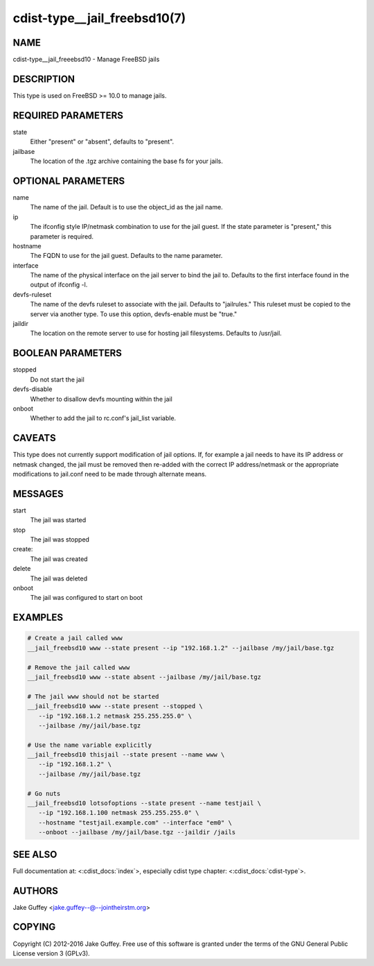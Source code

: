 cdist-type__jail_freebsd10(7)
=============================

NAME
----
cdist-type__jail_freeebsd10 - Manage FreeBSD jails


DESCRIPTION
-----------
This type is used on FreeBSD >= 10.0 to manage jails.


REQUIRED PARAMETERS
-------------------
state
   Either "present" or "absent", defaults to "present".

jailbase
   The location of the .tgz archive containing the base fs for your jails.


OPTIONAL PARAMETERS
-------------------
name
   The name of the jail. Default is to use the object_id as the jail name.

ip
   The ifconfig style IP/netmask combination to use for the jail guest. If
   the state parameter is "present," this parameter is required.

hostname
   The FQDN to use for the jail guest. Defaults to the name parameter.

interface
   The name of the physical interface on the jail server to bind the jail to.
   Defaults to the first interface found in the output of ifconfig -l.

devfs-ruleset
   The name of the devfs ruleset to associate with the jail. Defaults to
   "jailrules." This ruleset must be copied to the server via another type.
   To use this option, devfs-enable must be "true."

jaildir
   The location on the remote server to use for hosting jail filesystems.
   Defaults to /usr/jail.

BOOLEAN PARAMETERS
------------------
stopped
   Do not start the jail

devfs-disable
   Whether to disallow devfs mounting within the jail

onboot
   Whether to add the jail to rc.conf's jail_list variable. 


CAVEATS
-------
This type does not currently support modification of jail options. If, for
example a jail needs to have its IP address or netmask changed, the jail must
be removed then re-added with the correct IP address/netmask or the appropriate
modifications to jail.conf need to be made through alternate means.

MESSAGES
--------
start
   The jail was started
stop
   The jail was stopped
create:
   The jail was created
delete
   The jail was deleted
onboot
   The jail was configured to start on boot

EXAMPLES
--------

.. code-block:: sh

    # Create a jail called www
    __jail_freebsd10 www --state present --ip "192.168.1.2" --jailbase /my/jail/base.tgz

    # Remove the jail called www
    __jail_freebsd10 www --state absent --jailbase /my/jail/base.tgz

    # The jail www should not be started
    __jail_freebsd10 www --state present --stopped \
       --ip "192.168.1.2 netmask 255.255.255.0" \
       --jailbase /my/jail/base.tgz

    # Use the name variable explicitly
    __jail_freebsd10 thisjail --state present --name www \
       --ip "192.168.1.2" \
       --jailbase /my/jail/base.tgz

    # Go nuts
    __jail_freebsd10 lotsofoptions --state present --name testjail \
       --ip "192.168.1.100 netmask 255.255.255.0" \
       --hostname "testjail.example.com" --interface "em0" \
       --onboot --jailbase /my/jail/base.tgz --jaildir /jails


SEE ALSO
--------
Full documentation at: <:cdist_docs:`index`>,
especially cdist type chapter: <:cdist_docs:`cdist-type`>.


AUTHORS
-------
Jake Guffey <jake.guffey--@--jointheirstm.org>


COPYING
-------
Copyright \(C) 2012-2016 Jake Guffey. Free use of this software is
granted under the terms of the GNU General Public License version 3 (GPLv3).
